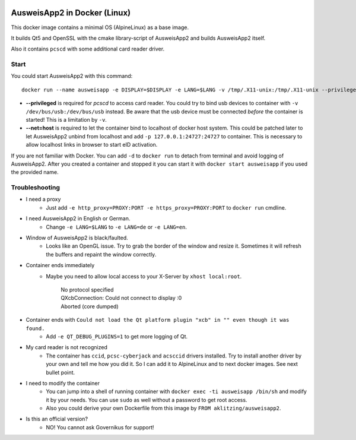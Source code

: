 .. image:: https://img.shields.io/badge/license-EUPL_v1.2-blue.svg
   :target: https://raw.githubusercontent.com/misery/DockerAusweisApp2/master/LICENSE.txt

.. image:: https://img.shields.io/docker/pulls/aklitzing/ausweisapp2.svg
   :target: https://hub.docker.com/r/aklitzing/ausweisapp2/


AusweisApp2 in Docker (Linux)
=============================
This docker image contains a minimal OS (AlpineLinux) as a base image.

It builds Qt5 and OpenSSL with the cmake library-script of AusweisApp2
and builds AusweisApp2 itself.

Also it contains ``pcscd`` with some additional card reader driver.



Start
-----
You could start AusweisApp2 with this command:

::

   docker run --name ausweisapp -e DISPLAY=$DISPLAY -e LANG=$LANG -v /tmp/.X11-unix:/tmp/.X11-unix --privileged --net=host aklitzing/ausweisapp2


- **--privileged** is required for *pcscd* to access card reader.
  You could try to bind usb devices to container with ``-v /dev/bus/usb:/dev/bus/usb`` instead.
  Be aware that the usb device must be connected *before* the container is started! This is a limitation by ``-v``.

- **--net=host** is required to let the container bind to localhost of docker host system.
  This could be patched later to let AusweisApp2 unbind from localhost and add ``-p 127.0.0.1:24727:24727`` to container.
  This is necessary to allow localhost links in browser to start eID activation.


If you are not familiar with Docker. You can add ``-d`` to ``docker run`` to detach from terminal and avoid logging
of AusweisApp2. After you created a container and stopped it you can start it with ``docker start ausweisapp`` if
you used the provided name.



Troubleshooting
---------------
- I need a proxy
   - Just add ``-e http_proxy=PROXY:PORT -e https_proxy=PROXY:PORT`` to ``docker run`` cmdline.


- I need AusweisApp2 in English or German.
   - Change ``-e LANG=$LANG`` to ``-e LANG=de`` or ``-e LANG=en``.


- Window of AusweisApp2 is black/faulted.
   - Looks like an OpenGL issue. Try to grab the border of the window and resize it.
     Sometimes it will refresh the buffers and repaint the window correctly.


- Container ends immediately
   - Maybe you need to allow local access to your X-Server by ``xhost local:root``.

        | No protocol specified
        | QXcbConnection: Could not connect to display :0
        | Aborted (core dumped)


- Container ends with ``Could not load the Qt platform plugin "xcb" in "" even though it was found.``
   - Add ``-e QT_DEBUG_PLUGINS=1`` to get more logging of Qt.


- My card reader is not recognized
   - The container has ``ccid``, ``pcsc-cyberjack`` and ``acsccid`` drivers installed.
     Try to install another driver by your own and tell me how you did it.
     So I can add it to AlpineLinux and to next docker images. See next bullet point.


- I need to modify the container
   - You can jump into a shell of running container with ``docker exec -ti ausweisapp /bin/sh``
     and modify it by your needs. You can use ``sudo`` as well without a password to get root access.

   - Also you could derive your own Dockerfile from this image by ``FROM aklitzing/ausweisapp2``.


- Is this an official version?
   - NO! You cannot ask Governikus for support!

